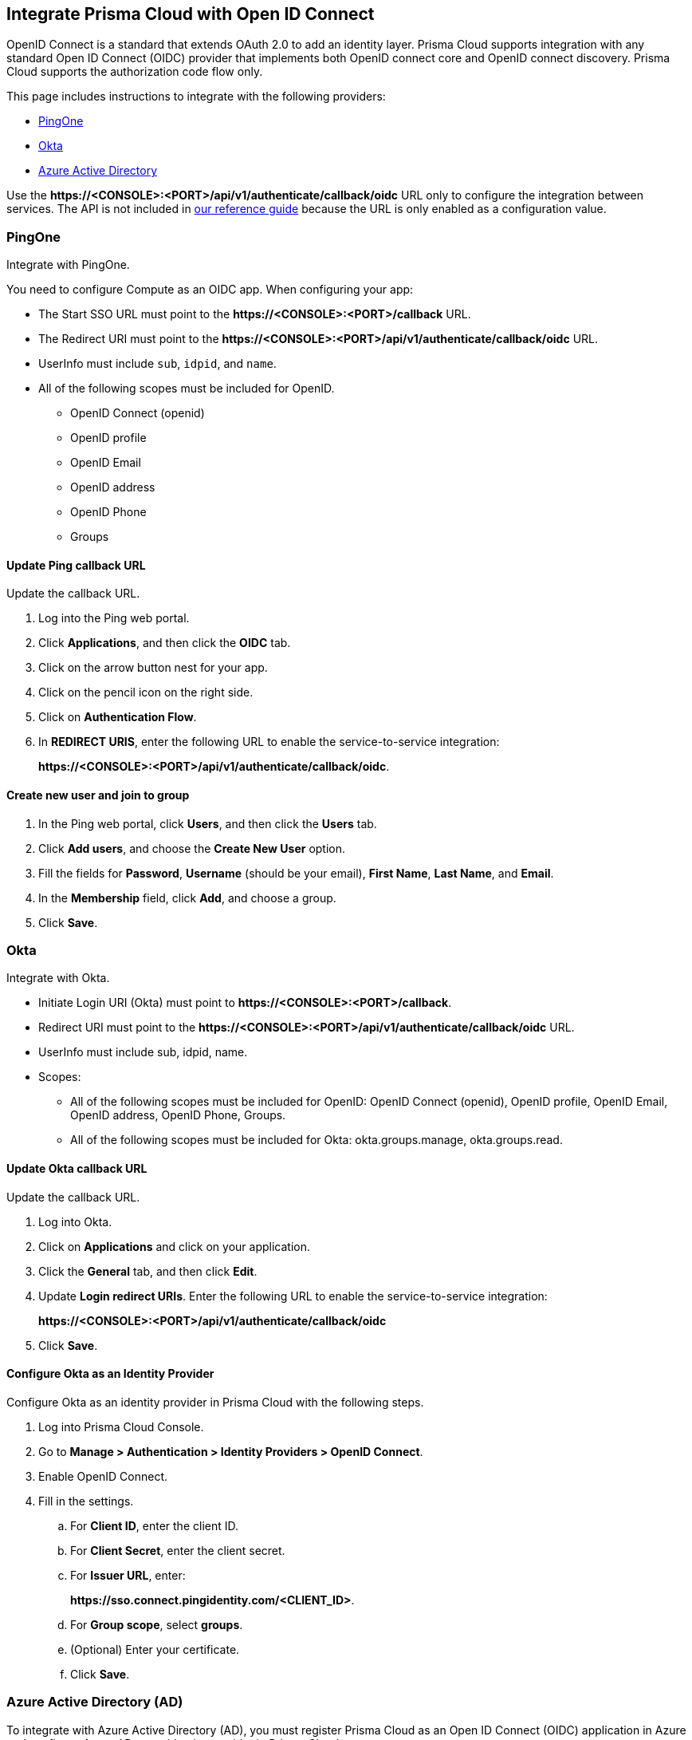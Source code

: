 == Integrate Prisma Cloud with Open ID Connect

OpenID Connect is a standard that extends OAuth 2.0 to add an identity layer.
Prisma Cloud supports integration with any standard Open ID Connect (OIDC) provider that implements both OpenID connect core and OpenID connect discovery.
Prisma Cloud supports the authorization code flow only.

This page includes instructions to integrate with the following providers:

* <<pingone,PingOne>>
* <<okta,Okta>>
* <<azure-ad,Azure Active Directory>>

Use the *\https://<CONSOLE>:<PORT>/api/v1/authenticate/callback/oidc* URL only to configure the integration between services.
The API is not included in https://prisma.pan.dev/api/cloud/cwpp/[our reference guide] because the URL is only enabled as a configuration value.

[#pingone]
=== PingOne

Integrate with PingOne.

You need to configure Compute as an OIDC app.
When configuring your app:

* The Start SSO URL must point to the *\https://<CONSOLE>:<PORT>/callback* URL.
* The Redirect URI must point to the *\https://<CONSOLE>:<PORT>/api/v1/authenticate/callback/oidc* URL.
* UserInfo must include `sub`, `idpid`, and `name`.
* All of the following scopes must be included for OpenID.

** OpenID Connect (openid)
** OpenID profile
** OpenID Email
** OpenID address
** OpenID Phone
** Groups

[.task]
==== Update Ping callback URL

Update the callback URL.

[.procedure]
. Log into the Ping web portal.

. Click *Applications*, and then click the *OIDC* tab.

. Click on the arrow button nest for your app.

. Click on the pencil icon on the right side.

. Click on *Authentication Flow*.

. In *REDIRECT URIS*, enter the following URL to enable the service-to-service integration:
+
*\https://<CONSOLE>:<PORT>/api/v1/authenticate/callback/oidc*.


[.task]
==== Create new user and join to group

[.procedure]
. In the Ping web portal, click *Users*, and then click the *Users* tab.

. Click *Add users*, and choose the *Create New User* option.

. Fill the fields for *Password*, *Username* (should be your email), *First Name*, *Last Name*, and *Email*.

. In the *Membership* field, click *Add*, and choose a group.

. Click *Save*.

[#okta]
=== Okta

Integrate with Okta.

* Initiate Login URI (Okta) must point to *\https://<CONSOLE>:<PORT>/callback*.
* Redirect URI must point to the *\https://<CONSOLE>:<PORT>/api/v1/authenticate/callback/oidc* URL.
* UserInfo must include sub, idpid, name.
* Scopes:
** All of the following scopes must be included for OpenID: OpenID Connect (openid), OpenID profile, OpenID Email, OpenID address, OpenID Phone, Groups. 
** All of the following scopes must be included for Okta: okta.groups.manage, okta.groups.read.


[.task]
==== Update Okta callback URL

Update the callback URL.

[.procedure]

. Log into Okta.

. Click on *Applications* and click on your application.

. Click the *General* tab, and then click *Edit*.

. Update *Login redirect URIs*.
Enter the following URL to enable the service-to-service integration:
+
*\https://<CONSOLE>:<PORT>/api/v1/authenticate/callback/oidc*

. Click *Save*.

[.task]
==== Configure Okta as an Identity Provider

Configure Okta as an identity provider in Prisma Cloud with the following steps.

[.procedure]
. Log into Prisma Cloud Console.

. Go to *Manage > Authentication > Identity Providers > OpenID Connect*.

. Enable OpenID Connect.

. Fill in the settings.

.. For *Client ID*, enter the client ID.

.. For *Client Secret*, enter the client secret.

.. For *Issuer URL*, enter:
+
*\https://sso.connect.pingidentity.com/<CLIENT_ID>*.

.. For *Group scope*, select *groups*.

.. (Optional) Enter your certificate.

.. Click *Save*.

[#azure-ad]
[.task]
=== Azure Active Directory (AD)

To integrate with Azure Active Directory (AD), you must register Prisma Cloud as an Open ID Connect (OIDC) application in Azure and configure Azure AD as an identity provider in Prisma Cloud.

[.procedure]

. Go to https://portal.azure.com/#home[your Azure console].

. Find the Azure AD service.

. Click the *app registration* button and select *New registration*

. Enter a name and select *Accounts in this organizational directory only* as the supported account type.

. Under *Redirect URI* select *Web console URL* enter the following URL to enable the service-to-service integration: *\https://<CONSOLE>:<PORT>/api/v1/authenticate/callback/oidc*

. Click on *Register the app*.

. To add the secret for the client, go to *certificates & secrets*.

. Add a new secret for the client, copy and store it for later use.
+
[IMPORTANT]
====
You can only view the value of the secret when you create it. Copy and store the secret safely for later use.
====

[.task]
==== Configure Groups in Azure AD

[.procedure]
. To add the needed claim, go to *Token Configuration*.

. Add optional claims of *Token type - ID*. Check mark *email* and *preferred_username* claims. While saving these claims, it will prompt to enable Microsoft Graph email permission, enable it. Azure OIDC application should provides these claims to the Prisma Cloud Console to authenticate and render user info.

image::oidc_optional_claim.png[width=250]

. Add Microsoft Graph - Delegated - API permissions for *email, openid, profile*. Azure OIDC Application requires these permissions for accessing the API as the signed-in user.

image::oidc_api_permission.png[width=250]

. Add above group claim and select the *Groups assigned to the application* option.

. To create the needed application group, go to *Groups* in the Azure AD console.

. Create a new group and keep the default values.

[.task]
==== Assign the Created Group to the Prisma Cloud Console

[.procedure]
. Go to *Enterprise applications* in the Azure AD console.

. Find the application you registered.

. Click on *Properties* and check the *Assignment required* option.

. Click on *Assign users and groups*.

. Click add and select the previously created group.

. Click add and select your user.

. Go to *App registrations* in the Azure AD console.

. Click on *Your owned registered app*.

. Find the application you registered and click on *Endpoints*.

. Open the OpenID Connect metadata JSON file.

. Copy the value under Issuer URL from the JSON file, for example: *\https://login.microsoftonline.com/<TENANT_ID>/v2.0*

[.task]
==== Configure Azure AD as an Identity Provider

After you register Prisma Cloud as an Open ID Connect (OIDC) application in Azure, complete the following steps to configure Azure AD as an identity provider.

[.procedure]

. Go to *Manage > Authentication > Identity Providers* in your Prisma Cloud Console.

. Enable OpenID Connect.

. Enter the following information in the settings fields.

.. *Client ID*: Use the *Application (Client) ID* found in Azure AD > App registrations > Overview

image::oidc_client_id.png[width=250]

.. *Client Secret*: The secret for the client that you created for the application and stored safely for later use.

image::oidc_client_secret.png[width=250]

.. *Issuer URL*: The endpoint of the application registered in Azure AD, for example *\https://login.microsoftonline.com/<TENANT_ID>/v2.0*
.. *Group scope*: Leave this field blank.
.. *Group claim*: Set this field to `groups`. This allows Prisma Cloud to populate the specific group names automatically.
.. *User claim*: The optional claim for the user. For example, set this field to `preferred_username` for group based OIDC authentication, it will be used for audit logs.

image::oidc_identity_provider_configuration.png[width=250]

. Click *Save*.


[.task]
=== Prisma Cloud to OIDC user identity mapping

Create a user for every user that should access Prisma Cloud.
The Open ID Connect specification requires every username to match with a configured username in the Prisma Cloud database.
Prisma Cloud uses attributes that come from OIDC to perform this match, for example you can use `sub`, `username` or `email`.
You should use whichever value the provider is configured to send to Prisma Cloud when you configure users.

[.procedure]
. Go to *Manage > Authentication > Users*.

. Click *Add User*.

. Set *Username* to the GitHub user name.

. Set *Auth method* to *OpenID Connect*.

. Select a xref:../authentication/user_roles.adoc[role] for the user.

. Click *Save*.

. Test logging into Prisma Cloud Console.

.. Logout of Prisma Cloud.

.. On the login page, select *OpenID Connect*, and then click *Login*.
+
image::oidc_login.png[width=250]

.. You're redirected to your OIDC provider to authenticate.

.. After successfully authenticating, you're logged into Prisma Cloud Console.


[.task]
=== Prisma Cloud to OIDC provider group mapping

When you use groups to assign roles in Prisma Cloud you don't have to create individual Prisma Cloud accounts for each user.
The group value configured on the Compute side should reflect the name of the group scope in the OIDC provider.
It might be something different than groups.

Groups can be associated and authenticated with by multiple identity providers.
If you use Azure Active Directory (AAD), a user can't be part of more than 200 groups at once.

[.procedure]
. Go to *Manage > Authentication > Groups*.

. Click *Add Group*.

. In *Name*, enter an OpenShift group name. Example - for AAD use Azure Group's *Object ID* as the group name.

. In *Authentication method*, select *External Providers*.

. In *Authentication Providers*, select *OpenID Connect group*.

. Select a xref:../authentication/user_roles.adoc[role] for the members of the group.

. Click *Save*.

. Test logging into Prisma Cloud Console.

.. Logout of Prisma Cloud.

.. On the login page, select *OpenID Connect*, and then click *Login*.
+
image::oidc_login.png[width=250]

.. You're redirected to your OIDC provider to authenticate.

.. After successfully authenticating, you're logged into Prisma Cloud Console.
